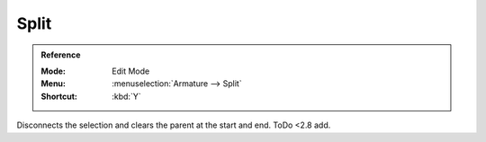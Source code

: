 
*****
Split
*****

.. admonition:: Reference
   :class: refbox

   :Mode:      Edit Mode
   :Menu:      :menuselection:`Armature --> Split`
   :Shortcut:  :kbd:`Y`

Disconnects the selection and clears the parent at the start and end.
ToDo <2.8 add.
